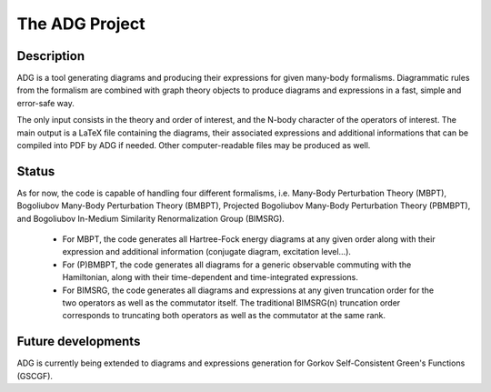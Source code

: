 The ADG Project
===============

Description
-----------
ADG is a tool generating diagrams and producing their expressions for given
many-body formalisms. Diagrammatic rules from the formalism are combined with
graph theory objects to produce diagrams and expressions in a fast, simple and
error-safe way.

The only input consists in the theory and order of interest, and the N-body
character of the operators of interest. The main output is a LaTeX file
containing the diagrams, their associated expressions and additional
informations that can be compiled into PDF by ADG if needed. Other
computer-readable files may be produced as well.


Status
------
As for now, the code is capable of handling four different formalisms, i.e.
Many-Body Perturbation Theory (MBPT), Bogoliubov Many-Body Perturbation
Theory (BMBPT), Projected Bogoliubov Many-Body Perturbation Theory (PBMBPT),
and Bogoliubov In-Medium Similarity Renormalization Group (BIMSRG).
  - For MBPT, the code generates all Hartree-Fock energy diagrams at any given
    order along with their expression and additional information
    (conjugate diagram, excitation level...).
  - For (P)BMBPT, the code generates all diagrams for a generic observable
    commuting with the Hamiltonian, along with their time-dependent and
    time-integrated expressions.
  - For BIMSRG, the code generates all diagrams and expressions at any given
    truncation order for the two operators as well as the commutator itself.
    The traditional BIMSRG(n) truncation order corresponds to truncating both
    operators as well as the commutator at the same rank.

Future developments
-------------------
ADG is currently being extended to diagrams and expressions generation for
Gorkov Self-Consistent Green's Functions (GSCGF).
